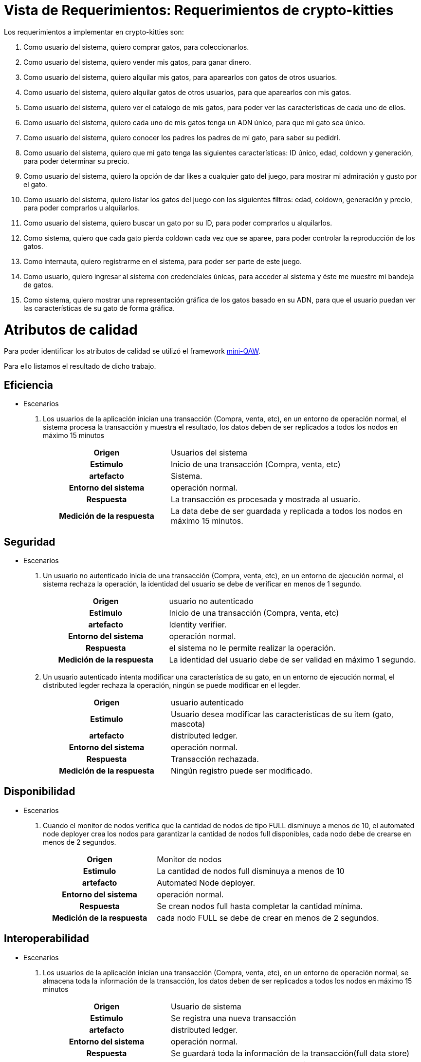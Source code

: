 = Vista de Requerimientos: Requerimientos de crypto-kitties

Los requerimientos a implementar en crypto-kitties son:

. Como usuario del sistema,
quiero comprar gatos,
para coleccionarlos.

. Como usuario del sistema,
quiero vender mis gatos,
para ganar dinero.

. Como usuario del sistema,
quiero alquilar mis gatos,
para aparearlos con gatos de otros usuarios.

. Como usuario del sistema,
quiero alquilar gatos de otros usuarios,
para que aparearlos con mis gatos.

. Como usuario del sistema,
quiero ver el catalogo de mis gatos,
para poder ver las características de cada uno de ellos.

. Como usuario del sistema,
quiero cada uno de mis gatos tenga un ADN único,
para que mi gato sea único.

. Como usuario del sistema,
quiero conocer los padres los padres de mi gato,
para saber su pedidrí.

. Como usuario del sistema,
quiero que mi gato tenga las siguientes características: ID único,
edad,
coldown y generación,
para poder determinar su precio.

. Como usuario del sistema,
quiero la opción de dar likes a cualquier gato del juego,
para mostrar mi admiración y gusto por el gato.

. Como usuario del sistema,
quiero listar los gatos del juego con los siguientes filtros: edad,
coldown,
generación y precio,
para poder comprarlos u alquilarlos.

. Como usuario del sistema,
quiero buscar un gato por su ID,
para poder comprarlos u alquilarlos.

. Como sistema,
quiero que cada gato pierda coldown cada vez que se aparee,
para poder controlar la reproducción de los gatos.

. Como internauta,
quiero registrarme en el sistema,
para poder ser parte de este juego. 

. Como usuario,
quiero ingresar al sistema con credenciales únicas,
para acceder al sistema y éste me muestre mi bandeja de gatos. 

. Como sistema,
quiero mostrar una representación gráfica de los gatos basado en su ADN,
para que el usuario puedan ver las características de su gato de forma gráfica.


= Atributos de calidad

Para poder identificar los atributos de calidad se utilizó el framework https://www.neverletdown.net/p/mini-quality-attribute-workshop.html[mini-QAW].

Para ello listamos el resultado de dicho trabajo.

== Eficiencia
* Escenarios
. Los usuarios de la aplicación inician una transacción (Compra, venta, etc),
en un entorno de operación normal, el sistema procesa la transacción y muestra el resultado, los datos deben de ser replicados a todos los nodos en máximo 15 minutos
+
[options="",cols="1h,2"]
|===
|Origen|Usuarios del sistema
|Estimulo|Inicio de una transacción (Compra, venta, etc)
|artefacto|Sistema.
|Entorno del sistema|operación normal.
|Respuesta|La transacción es procesada y mostrada al usuario.
|Medición de la respuesta|La data debe de ser guardada y replicada a todos los nodos en máximo 15 minutos.
|===

== Seguridad

* Escenarios
. Un usuario no autenticado inicia de una transacción (Compra, venta, etc), en un entorno de ejecución normal, el sistema rechaza la operación, la identidad del usuario se debe de verificar en menos de 1 segundo.
+
[options="",cols="1h,2"]
|===
|Origen|usuario no autenticado
|Estimulo|Inicio de una transacción (Compra, venta, etc)
|artefacto|Identity verifier.
|Entorno del sistema|operación normal.
|Respuesta|el sistema no le permite realizar la operación.
|Medición de la respuesta|La identidad del usuario debe de ser validad en máximo 1 segundo.
|===
. Un usuario autenticado intenta modificar una característica de su gato, en un entorno de ejecución normal, el distributed legder rechaza la operación, ningún se puede modificar en el legder.  
+
[options="",cols="1h,2"]
|===
|Origen|usuario autenticado
|Estimulo|Usuario desea modificar las características de su item (gato, mascota)
|artefacto|distributed ledger.
|Entorno del sistema|operación normal.
|Respuesta|Transacción rechazada.
|Medición de la respuesta|Ningún registro puede ser modificado.
|===

== Disponibilidad
* Escenarios
. Cuando el monitor de nodos verifica que la cantidad de nodos de tipo FULL disminuye a menos de 10, el automated node deployer crea los nodos para garantizar la cantidad de nodos full disponibles, cada nodo debe de crearse en menos de 2 segundos.
+
[options="",cols="1h,2"]
|===
|Origen|Monitor de nodos
|Estimulo|La cantidad de nodos full disminuya a menos de 10
|artefacto|Automated Node deployer.
|Entorno del sistema|operación normal.
|Respuesta|Se crean nodos full hasta completar la cantidad mínima.
|Medición de la respuesta|cada nodo FULL se debe de crear en menos de 2 segundos.
|===

== Interoperabilidad​ 
* Escenarios
. Los usuarios de la aplicación inician una transacción (Compra, venta, etc),
en un entorno de operación normal, se almacena toda la información de la transacción, los datos deben de ser replicados a todos los nodos en máximo 15 minutos 
+
[options="",cols="1h,2"]
|===
|Origen|Usuario de sistema
|Estimulo|Se registra una nueva transacción
|artefacto|distributed ledger.
|Entorno del sistema|operación normal.
|Respuesta|Se guardará toda la información de la transacción(full data store)
|Medición de la respuesta|La data debe de ser guardada y replicada a todos los nodos en máximo 15 minutos.
|===

